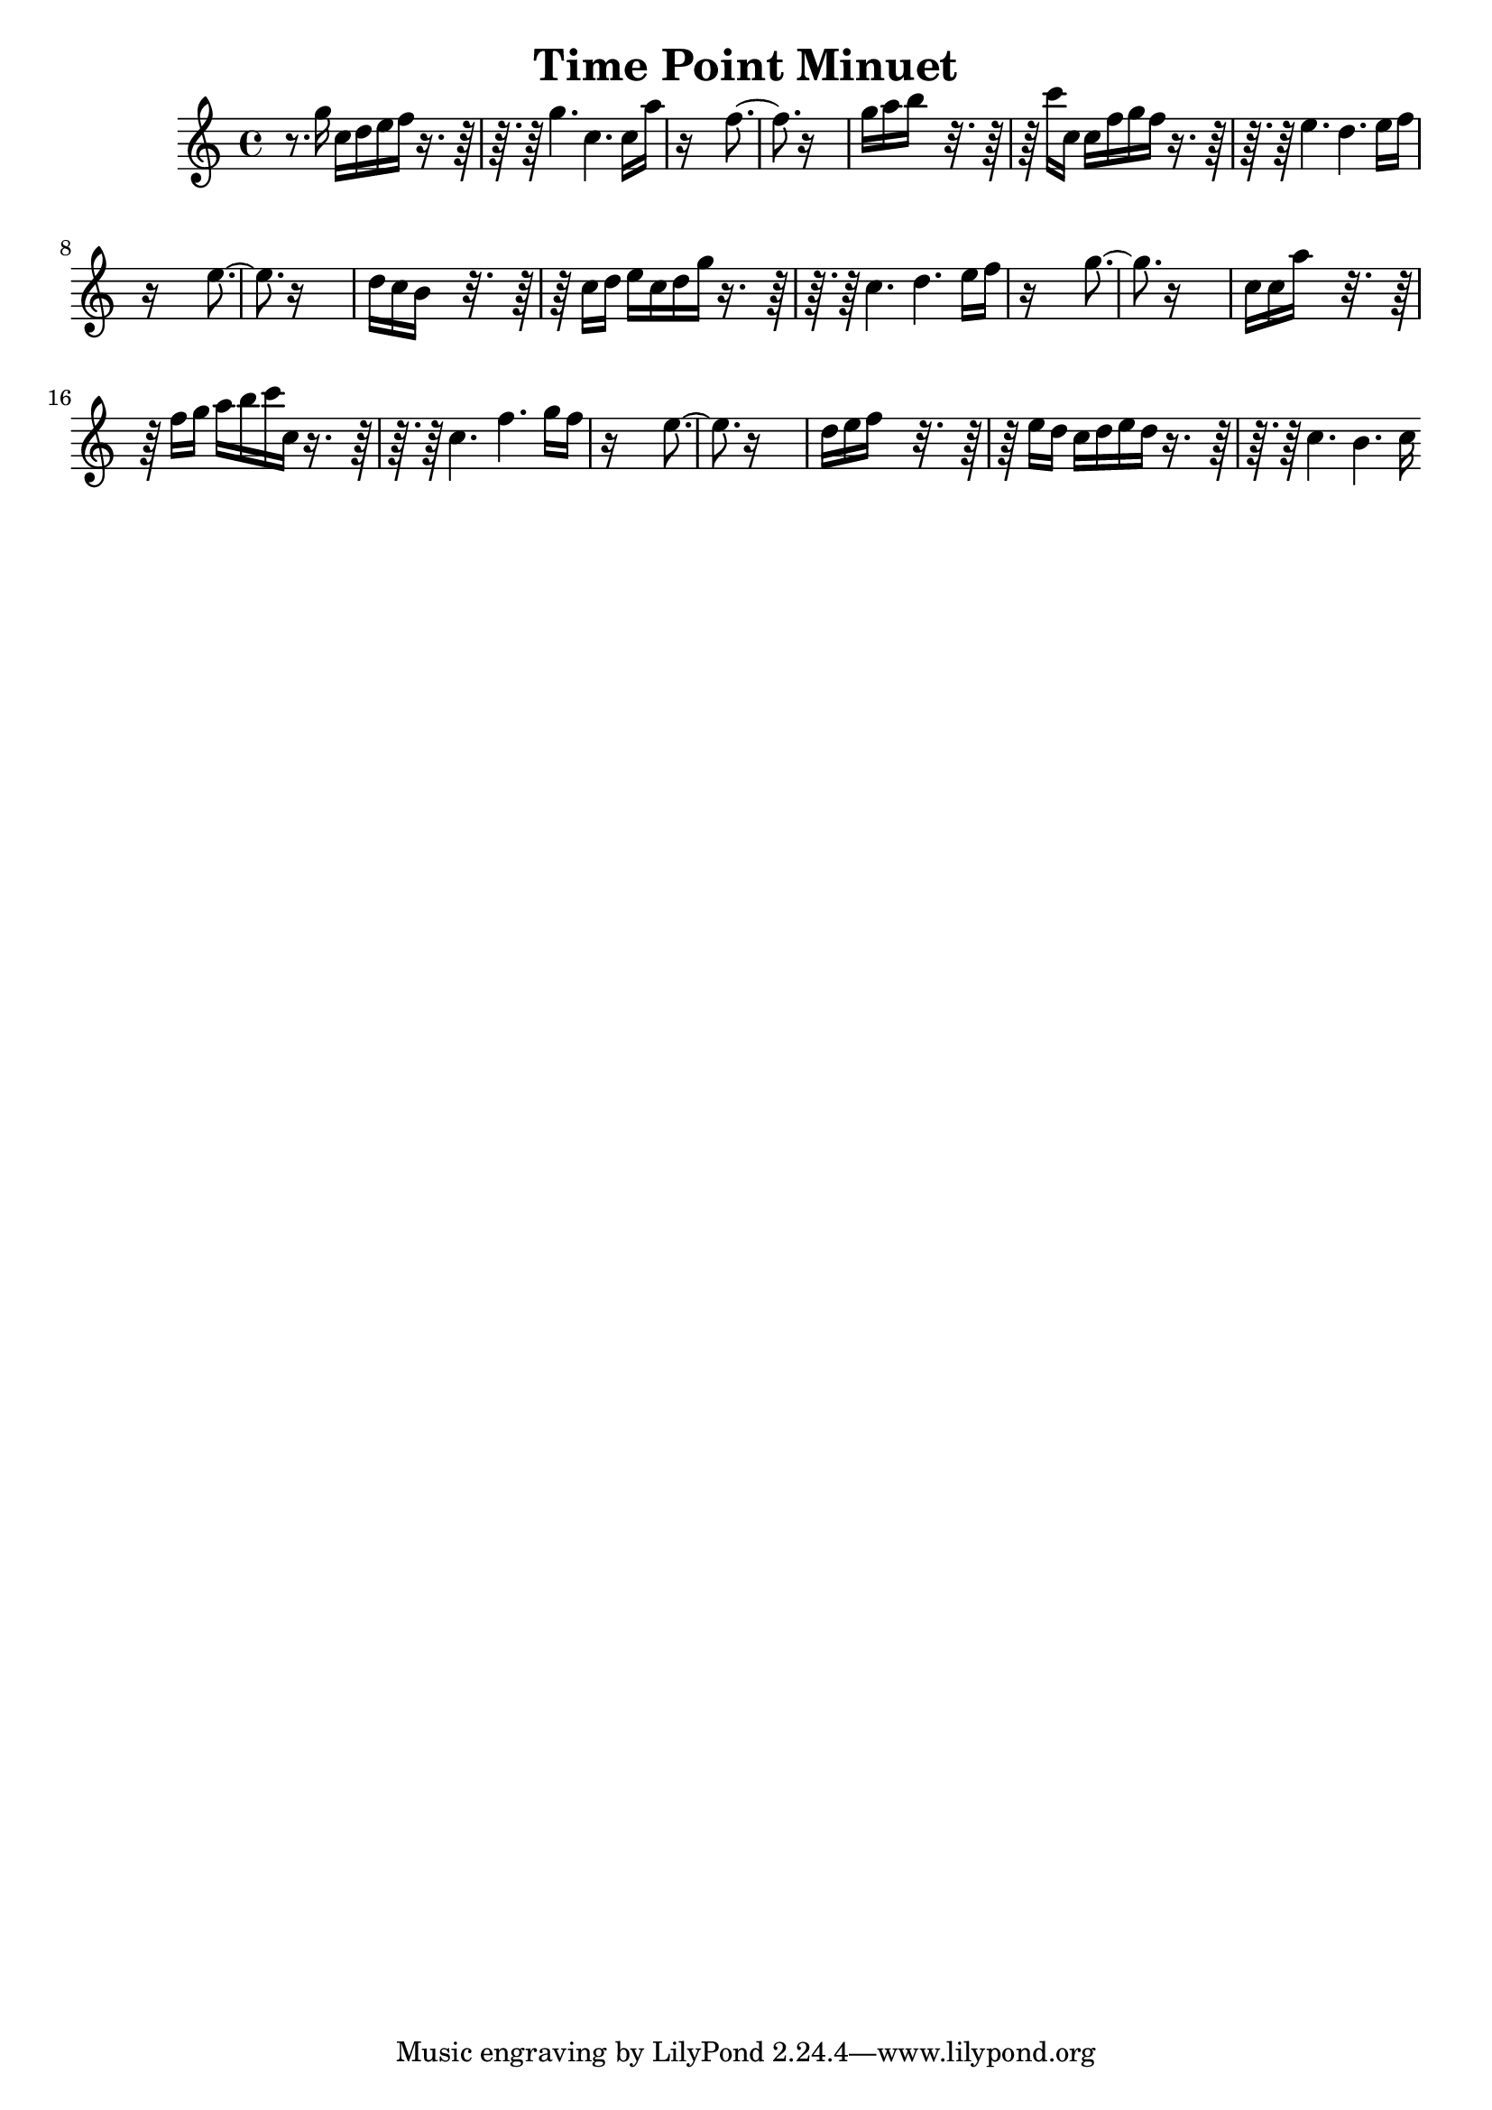 \version "2.14.0"

\header {
title = \markup { "Time Point Minuet" }
}
\layout {
  \context {
    \Voice
    \remove "Note_heads_engraver"
    \consists "Completion_heads_engraver"
    \remove "Rest_engraver"
    \consists "Completion_rest_engraver"
  }
}

trackAchannelB = \relative c {
  r8. g'''16 c, d e f r8*5 g4. c, c16 a' 
  | % 3
  r16*13 f4. r16*13 
  | % 5
  g16 a b16*7 r16*9 c16 c, c f g f r8*5 e4. d e16 f 
  | % 8
  r16*13 e4. r16*13 
  | % 10
  d16 c b16*7 r16*9 c16 d e c d g r8*5 c,4. d e16 f 
  | % 13
  r16*13 g4. r16*13 
  | % 15
  c,16 c a'16*7 r16*9 f16 g a b c c, r8*5 c4. f g16 f 
  | % 18
  r16*13 e4. r16*13 
  | % 20
  d16 e f16*7 r16*9 e16 d c d e d r8*5 c4. b c16 
}

trackA = <<
  \context Voice = voiceA \trackAchannelB
>>


\score {
  <<
    \context Staff=trackA \trackA
  >>
  \layout {}
}
